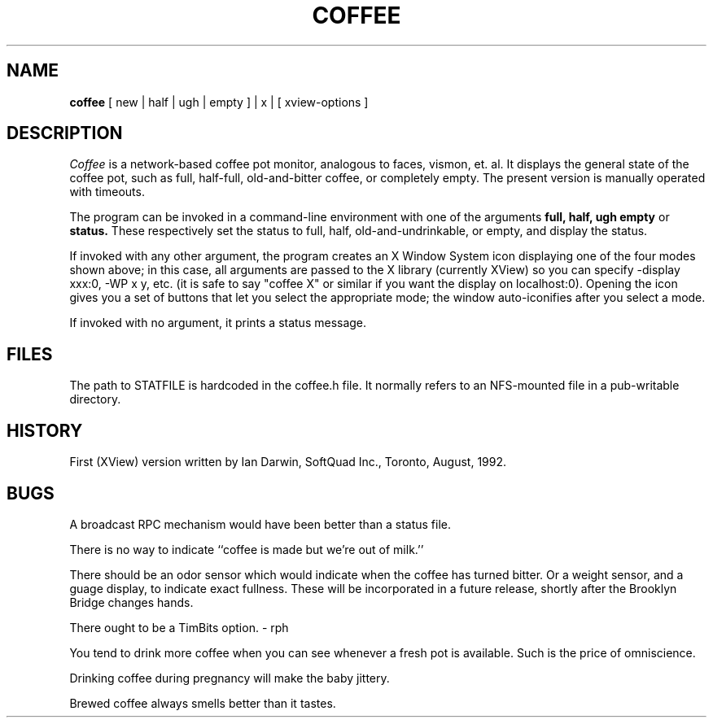 .TH COFFEE 1 Local
.\" $Id: coffee.1,v 1.1 92/08/27 14:23:43 ian Exp $ 
.SH NAME
.B coffee
[ new | half | ugh | empty ] | x | [ xview-options ] 
.SH DESCRIPTION
.I Coffee
is a network-based coffee pot monitor, analogous to faces, vismon, et. al.
It displays the general state of the coffee pot, such as full,
half-full, old-and-bitter coffee, or completely empty.
The present version is manually operated with timeouts.
.LP
The program can be invoked in a command-line environment with one of
the arguments
.B full,
.B half,
.B ugh 
.B empty
or 
.B status.
These respectively set the status to full, half, old-and-undrinkable, or empty,
and display the status.
.LP
If invoked with any other argument, the program creates an X Window System
icon displaying one of the four modes shown above;
in this case, all arguments are passed to the X library (currently XView) so you
can specify -display xxx:0, -WP x y, etc. (it is safe to say "coffee X"
or similar if you want the display on localhost:0).
Opening the icon gives you a set of buttons that let you select
the appropriate mode; the window auto-iconifies after you select
a mode.
.LP
If invoked with no argument, it prints a status message.
.SH FILES
The path to STATFILE is hardcoded in the coffee.h file.
It normally refers to an NFS-mounted file in a pub-writable directory.
.SH HISTORY
First (XView) version written by
Ian Darwin, SoftQuad Inc., Toronto,  August, 1992.
.SH BUGS
.LP
A broadcast RPC mechanism would have been better than a status file.
.LP
There is no way to indicate ``coffee is made but we're out of milk.''
.LP
There should be an odor sensor which would indicate
when the coffee has turned bitter.
Or a weight sensor, and a guage display, to indicate exact fullness.
These will be incorporated in a future release, shortly after the
Brooklyn Bridge changes hands.
.LP
There ought to be a TimBits option. \- rph
.LP
You tend to drink more coffee when you can see whenever a fresh pot
is available. Such is the price of omniscience.
.LP
Drinking coffee during pregnancy will make the baby jittery.
.LP
Brewed coffee always smells better than it tastes.
